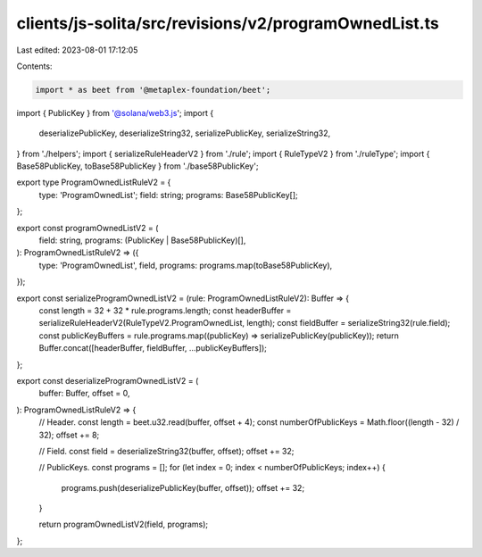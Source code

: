 clients/js-solita/src/revisions/v2/programOwnedList.ts
======================================================

Last edited: 2023-08-01 17:12:05

Contents:

.. code-block:: ts

    import * as beet from '@metaplex-foundation/beet';
import { PublicKey } from '@solana/web3.js';
import {
  deserializePublicKey,
  deserializeString32,
  serializePublicKey,
  serializeString32,
} from './helpers';
import { serializeRuleHeaderV2 } from './rule';
import { RuleTypeV2 } from './ruleType';
import { Base58PublicKey, toBase58PublicKey } from './base58PublicKey';

export type ProgramOwnedListRuleV2 = {
  type: 'ProgramOwnedList';
  field: string;
  programs: Base58PublicKey[];
};

export const programOwnedListV2 = (
  field: string,
  programs: (PublicKey | Base58PublicKey)[],
): ProgramOwnedListRuleV2 => ({
  type: 'ProgramOwnedList',
  field,
  programs: programs.map(toBase58PublicKey),
});

export const serializeProgramOwnedListV2 = (rule: ProgramOwnedListRuleV2): Buffer => {
  const length = 32 + 32 * rule.programs.length;
  const headerBuffer = serializeRuleHeaderV2(RuleTypeV2.ProgramOwnedList, length);
  const fieldBuffer = serializeString32(rule.field);
  const publicKeyBuffers = rule.programs.map((publicKey) => serializePublicKey(publicKey));
  return Buffer.concat([headerBuffer, fieldBuffer, ...publicKeyBuffers]);
};

export const deserializeProgramOwnedListV2 = (
  buffer: Buffer,
  offset = 0,
): ProgramOwnedListRuleV2 => {
  // Header.
  const length = beet.u32.read(buffer, offset + 4);
  const numberOfPublicKeys = Math.floor((length - 32) / 32);
  offset += 8;

  // Field.
  const field = deserializeString32(buffer, offset);
  offset += 32;

  // PublicKeys.
  const programs = [];
  for (let index = 0; index < numberOfPublicKeys; index++) {
    programs.push(deserializePublicKey(buffer, offset));
    offset += 32;
  }

  return programOwnedListV2(field, programs);
};


